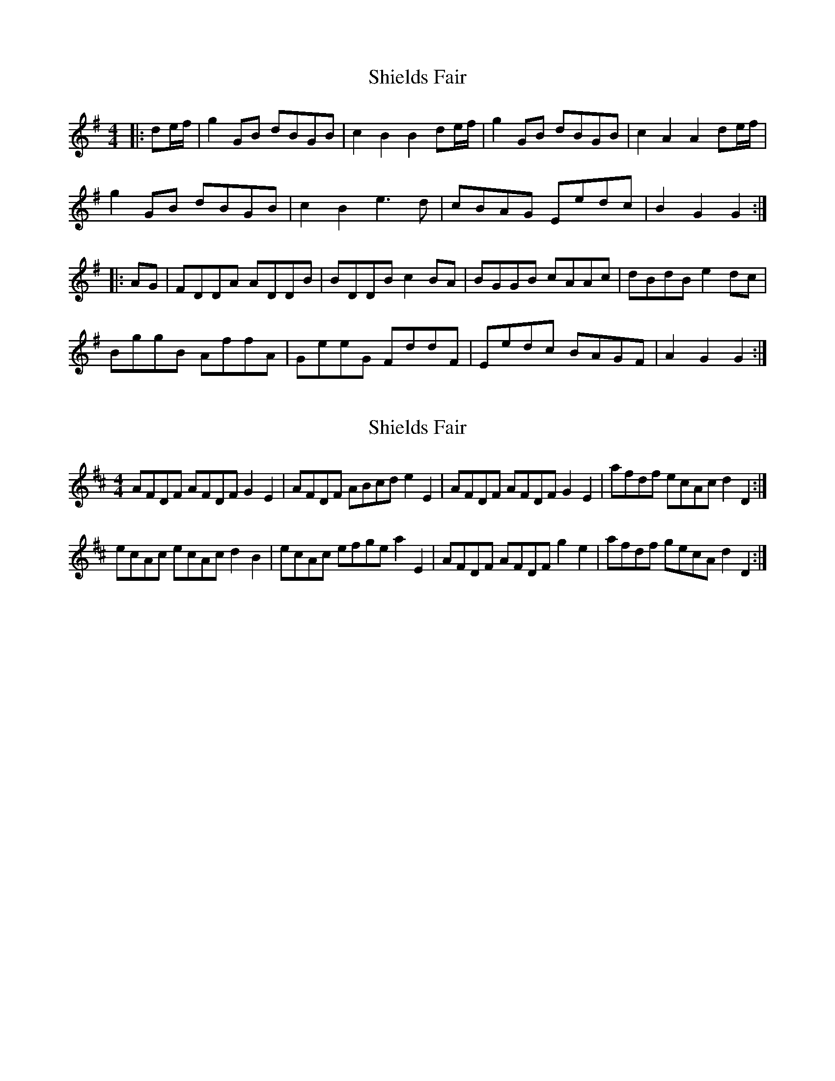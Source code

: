 X: 1
T: Shields Fair
Z: bellows boy
S: https://thesession.org/tunes/4224#setting4224
R: hornpipe
M: 4/4
L: 1/8
K: Gmaj
|:de/2f/2|g2GB dBGB|c2 B2 B2de/2f/2|g2GB dBGB|c2 A2 A2 de/2f/2|
g2GB dBGB|c2B2 e3d|cBAG Eedc|B2G2G2:|
|:AG|FDDA ADDB|BDDB c2BA|BGGB cAAc| dBdB e2dc|
BggB AffA|GeeG FddF|Eedc BAGF|A2G2G2:|
X: 2
T: Shields Fair
Z: gravelwalks
S: https://thesession.org/tunes/4224#setting16968
R: hornpipe
M: 4/4
L: 1/8
K: Dmaj
AFDF AFDF G2 E2| AFDF ABcd e2 E2| AFDF AFDF G2 E2| afdf ecAc d2 D2:|ecAc ecAc d2 B2| ecAc efge a2 E2| AFDF AFDF g2 e2| afdf gecA d2 D2:|
